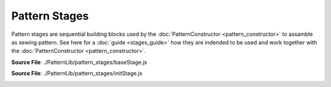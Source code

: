 Pattern Stages
==============

Pattern stages are sequential building blocks used by the :doc:`PatternConstructor <pattern_constructor>` to assamble as sewing pattern.
See here for a :doc:`guide <stages_guide>` how they are indended to be used and work together with the :doc:`PatternConstructor <pattern_constructor>`.

**Source File**: ./PatternLib/pattern_stages/baseStage.js

.. js:class:: PatternStage

   The PatternStage class defines the base structure for a stage in the pattern constructor.
   Every other PatternStage is expected to inherit from this class.

   **Constructor**:

    .. js:function:: constructor()

   **Attributes**:

    .. js:attribute:: name

        The name of the stage. Should be overridden in subclasses.

        **Type**: string | null

        **Default**: null

    .. js:attribute:: wd

        Shorthand for "working data". The working data is used to communicate
        between different stages and the pattern constructor.

        The working data is set by the :doc:`PatternConstructor <pattern_constructor>`
        before this stages ``.on_enter()`` is called.
        Inside the stage you can either work with having data on the stage directly
        or storing it inside ``this.wd``. If you don't return anything from ``this.on_exit()`` the :doc:`PatternConstructor <pattern_constructor>`
        will the the working data of the next stage to the working data of this one (if it is not falsy).

        **Type**: object

    .. js:attribute:: measurements

        The measurements will be set like ``this.wd`` from the :doc:`PatternConstructor <pattern_constructor>` before ``this.on_enter()``

        **Type**: object

    .. js:attribute:: pattern_constructor

        Reference to the parent pattern constructor. Assigned before the on_enter method is called.

        **Type**: object

    .. js:attribute:: exposed_added
    
            A dictionary (object) with keys which are exposed and resolve to the corresponding value,
            see ``this.__exposes(obj)``. Note that this object takes precidence over methods on the class.
    
            **Type**: object
    
            **Default**: {}

    .. js:attribute:: exposed_removed
    
            A list of strings which keys not to expose.
    
            **Type**: []string
    
            **Default**: ["on_enter", "on_exit", "finish", "remove_exposed", "add_exposed"]
    
        

   **Methods**:

    .. js:function:: _exposes(obj)
    
        Tells the :doc:`PatternConstructor <pattern_constructor>` whether a given method or object (with key "obj") from this class 
        (or computed - see ``this.__get()``) is exposed for the :doc:`proxy functionality <proxy_mechanism>` of the :doc:`PatternConstructor <pattern_constructor>`.
        By default we expose:
        
        - Methods on this class which dont start with ``_`` (and are not internal  ``#``.) and are not contained in ``this.exposed_removed``
        - Methods or objects in ``this.exposed_added``
  
        This method can be overwritten if you have more advanced usecases.

        **Parameters**:
            - obj (*string*): The method (or object) name to check.

        **Returns**:
            - *boolean*: Whether the method is exposed.

    .. js:function:: __get(obj)
    
        See also ``this._exposes(obj)``. Given a key called on the  :doc:`PatternConstructor <pattern_constructor>`
        which is :doc:`propagated <proxy_mechanism>` to this class instance, we return the corresponding value. It can either be something like
        ``this[obj]`` or more sufficticated like an on the fly created function.  

        **Parameters**:
            - obj (*string*): The method (or object)  name to retrieve.

        **Returns**:
            - The method/object

        **Raises**:
            - If the method is not exposed.

    .. js:function:: remove_exposed(key)
    
        Removes a (potentially) exposed method/object, by adding the key to ``this.exposed_removed`` (and removing it from ``this.exposed_added``.)
        Note that the actual method or object is not deleted and can further be used internally.

        **Parameters**:
            - key (*string*): The method/object name to remove from exposed

        **Returns**:
        	- this
  
    .. js:function:: add_exposed(key, value)
    
        Adds a method to ``this.exposed_added``, potentially removing it from the excluded list.

        **Parameters**:
            - key (*string*): The method name to expose.
            - value (*function*): The method reference to add.

        **Returns**:
        	- this

    .. js:function:: on_enter()

        Enters the stage. This usually means modifying a sketch or similar exposed in ``this.wd``
        so that the exposed functionality may be used, before we eventually exit the stage.
        Note that by now ``this.wd`` and ``this.pattern_constructor`` will have been set from the outside.
            
    .. js:function:: on_exit()
        
        Exits the stage. This usually means performing "intermediate finishing touches" to a sketch (or doing nothing).
        If this method returns something not falsy this will be the new working data. Else the stages working data will be the new working data.
        (If we latter is also falsy we resort to the working data of the :doc:`PatternConstructor <pattern_constructor>`.)

        **Parameters**:
            - arg1 (*type*): The first argument.

        **Returns**:
            - *string | null*: The new working data.
  
    .. js:function:: finish()
        
        If this stage is the last stage it is expected that ``this.finish()`` is implemented.
        The return result of this will be the return result of the pattern construction, see :doc:`PatternConstructor.finish() <pattern_constructor>`.


        **Raises**:
            - If not implemented (overwritten)
        
    .. js:function:: advance_stage()
        
        Advances the :doc:`PatternConstructor <pattern_constructor>` to the next stage (so the stage after this one).
        
**Source File**: ./PatternLib/pattern_stages/initStage.js

.. _init_stage:

.. js:class:: InitStage
    
   ``class InitStage extends baseStage``
   This stage marks the beginning of the construction of a sewing pattern. It is used inside the :doc:`PatternConstructor <pattern_constructor>`.

   **Constructor**:

    .. js:function:: constructor()